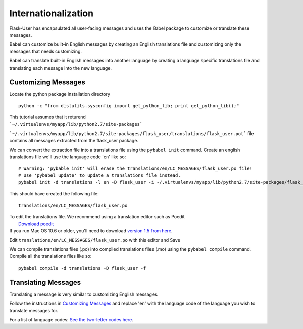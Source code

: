Internationalization
====================
Flask-User has encapsulated all user-facing messages and uses the Babel package
to customize or translate these messages.

Babel can customize built-in English messages by creating an English
translations file and customizing only the messages that needs customizing.

Babel can translate built-in English messages into another language by
creating a language specific translations file and translating each message
into the new language.

Customizing Messages
--------------------

Locate the python package installation directory

::

    python -c "from distutils.sysconfig import get_python_lib; print get_python_lib();"

| This tutorial assumes that it returend
| ```~/.virtualenvs/myapp/lib/python2.7/site-packages```

```~/.virtualenvs/myapp/lib/python2.7/site-packages/flask_user/translations/flask_user.pot```
file contains all messages extracted from the flask_user package.

We can convert the extraction file into a translations file using the ``pybabel init`` command.
Create an english translations file we'll use the language code '``en``' like so:

::

    # Warning: 'pybable init' will erase the translations/en/LC_MESSAGES/flask_user.po file!
    # Use 'pybabel update' to update a translations file instead.
    pybabel init -d translations -l en -D flask_user -i ~/.virtualenvs/myapp/lib/python2.7/site-packages/flask_user/translations/flask_user.pot

This should have created the following file:

::

    translations/en/LC_MESSAGES/flask_user.po

| To edit the translations file. We recommend using a translation editor such as Poedit
|       `Download poedit <http://www.poedit.net/download.php>`_
| If you run Mac OS 10.6 or older, you'll need to download `version 1.5 from here <http://sourceforge.net/projects/poedit/files/poedit/1.5/>`_.

Edit ``translations/en/LC_MESSAGES/flask_user.po`` with this editor and Save

We can compile translations files (.po) into compiled translations files (.mo) using the ``pybabel compile`` command.
Compile all the translations files like so:

::

    pybabel compile -d translations -D flask_user -f

Translating Messages
--------------------

Translating a message is very similar to customizing English messages.

Follow the instructions in `Customizing Messages`_ and replace '``en``' with the language
code of the language you wish to translate messages for.

For a list of language codes: `See the two-letter codes here <http://en.wikipedia.org/wiki/List_of_ISO_639-1_codes>`_.
